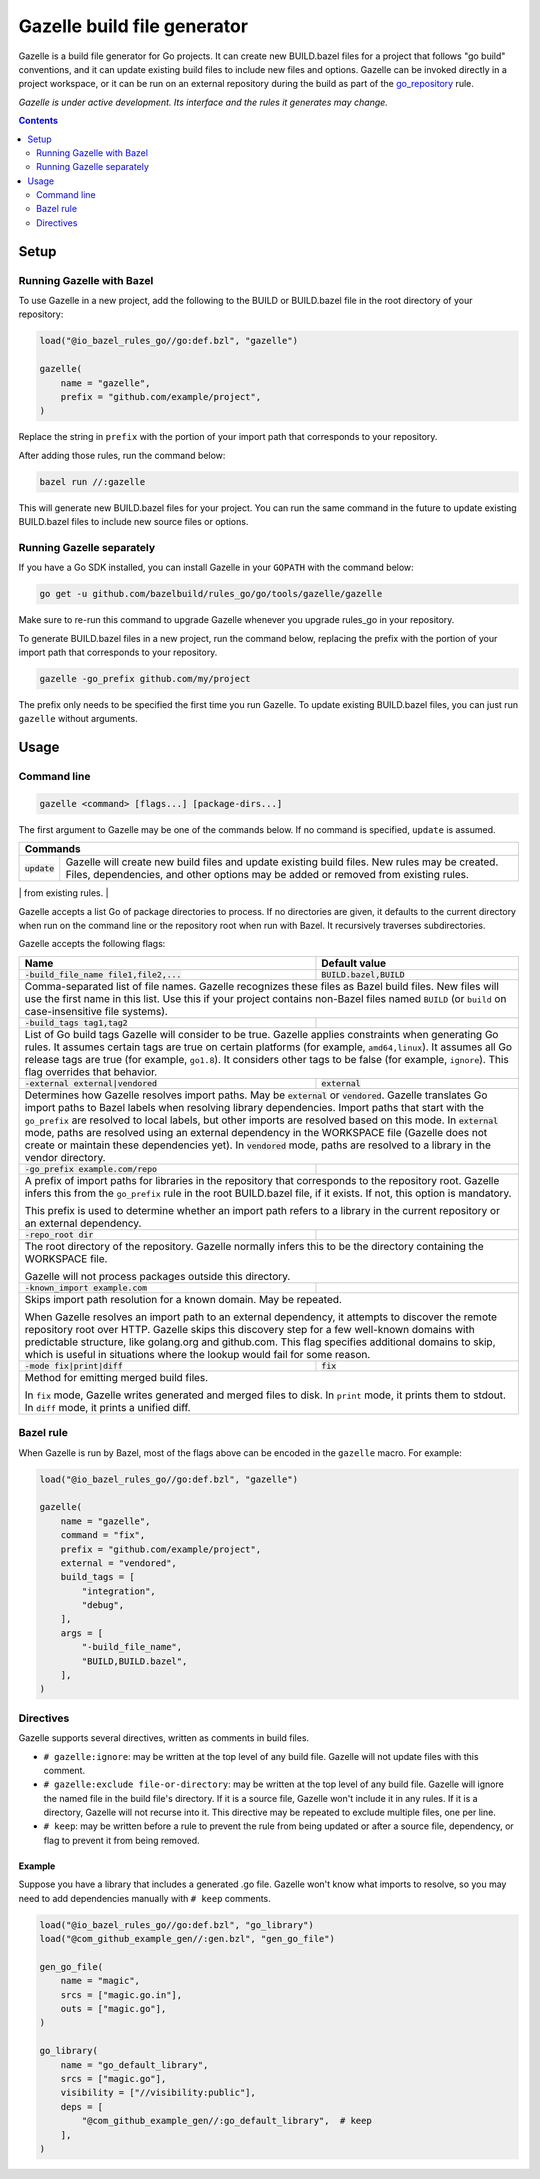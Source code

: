 Gazelle build file generator
============================

.. All external links are here
.. _go_repository: go/workspace.rst#go_repository

.. role:: flag(code)
.. role:: cmd(code)
.. role:: value(code)
.. End of directives

Gazelle is a build file generator for Go projects. It can create new
BUILD.bazel files for a project that follows "go build" conventions, and it
can update existing build files to include new files and options. Gazelle can
be invoked directly in a project workspace, or it can be run on an external
repository during the build as part of the go_repository_ rule.

*Gazelle is under active development. Its interface and the rules it generates
may change.*

.. contents:: :depth: 2

Setup
-----

Running Gazelle with Bazel
~~~~~~~~~~~~~~~~~~~~~~~~~~

To use Gazelle in a new project, add the following to the BUILD or BUILD.bazel
file in the root directory of your repository:

.. code:: bzl

  load("@io_bazel_rules_go//go:def.bzl", "gazelle")

  gazelle(
      name = "gazelle",
      prefix = "github.com/example/project",
  )

Replace the string in ``prefix`` with the portion of your import path that
corresponds to your repository.

After adding those rules, run the command below:

.. code::

  bazel run //:gazelle

This will generate new BUILD.bazel files for your project. You can run the same
command in the future to update existing BUILD.bazel files to include new source
files or options.

Running Gazelle separately
~~~~~~~~~~~~~~~~~~~~~~~~~~

If you have a Go SDK installed, you can install Gazelle in your ``GOPATH`` with
the command below:

.. code::

  go get -u github.com/bazelbuild/rules_go/go/tools/gazelle/gazelle

Make sure to re-run this command to upgrade Gazelle whenever you upgrade
rules_go in your repository.

To generate BUILD.bazel files in a new project, run the command below, replacing
the prefix with the portion of your import path that corresponds to your
repository.

.. code::

  gazelle -go_prefix github.com/my/project

The prefix only needs to be specified the first time you run Gazelle. To update
existing BUILD.bazel files, you can just run ``gazelle`` without arguments.

Usage
-----

Command line
~~~~~~~~~~~~

.. code::

  gazelle <command> [flags...] [package-dirs...]

The first argument to Gazelle may be one of the commands below. If no command
is specified, ``update`` is assumed.

+-----------------+------------------------------------------------------------+
| **Commands**                                                                 |
+=================+============================================================+
| :cmd:`update`   | Gazelle will create new build files and update existing    |
|                 | build files. New rules may be created. Files,              | 
|                 | dependencies, and other options may be added or removed    |
|                 | from existing rules.                                       |
+-----------------+------------------------------------------------------------+
| :cmd:`fix`      | In addition to the changes made in ``update``, Gazelle     |
|                 | will remove deprecated usage of the Go rules, analogous    |
|                 | to ``go fix``. For example, ``cgo_library`` will be        |
|                 | consolidated with ``go_library``. This may delete rules,   |
|                 | so it's not turned on by default.                          |
+=================+============================================================+

Gazelle accepts a list Go of package directories to process. If no directories
are given, it defaults to the current directory when run on the command line or
the repository root when run with Bazel. It recursively traverses
subdirectories.

Gazelle accepts the following flags:

+------------------------------------------+-----------------------------------+
| **Name**                                 | **Default value**                 |
+==========================================+===================================+
| :flag:`-build_file_name file1,file2,...` | :value:`BUILD.bazel,BUILD`        |
+------------------------------------------+-----------------------------------+
| Comma-separated list of file names. Gazelle recognizes these files as Bazel  |
| build files. New files will use the first name in this list. Use this if     |
| your project contains non-Bazel files named ``BUILD`` (or ``build`` on       |
| case-insensitive file systems).                                              |
+------------------------------------------+-----------------------------------+
| :flag:`-build_tags tag1,tag2`            |                                   |
+------------------------------------------+-----------------------------------+
| List of Go build tags Gazelle will consider to be true. Gazelle applies      |
| constraints when generating Go rules. It assumes certain tags are true on    |
| certain platforms (for example, ``amd64,linux``). It assumes all Go release  |
| tags are true (for example, ``go1.8``). It considers other tags to be false  |
| (for example, ``ignore``). This flag overrides that behavior.                |
+------------------------------------------+-----------------------------------+
| :flag:`-external external|vendored`      | :value:`external`                 |
+------------------------------------------+-----------------------------------+
| Determines how Gazelle resolves import paths. May be :value:`external` or    |
| :value:`vendored`. Gazelle translates Go import paths to Bazel labels when   |
| resolving library dependencies. Import paths that start with the             |
| ``go_prefix`` are resolved to local labels, but other imports                |
| are resolved based on this mode. In :value:`external` mode, paths are        |
| resolved using an external dependency in the WORKSPACE file (Gazelle does    |
| not create or maintain these dependencies yet). In :value:`vendored` mode,   |
| paths are resolved to a library in the vendor directory.                     |
+------------------------------------------+-----------------------------------+
| :flag:`-go_prefix example.com/repo`      |                                   |
+------------------------------------------+-----------------------------------+
| A prefix of import paths for libraries in the repository that corresponds to |
| the repository root. Gazelle infers this from the ``go_prefix`` rule in the  |
| root BUILD.bazel file, if it exists. If not, this option is mandatory.       |
|                                                                              |
| This prefix is used to determine whether an import path refers to a library  |
| in the current repository or an external dependency.                         |
+------------------------------------------+-----------------------------------+
| :flag:`-repo_root dir`                   |                                   |
+------------------------------------------+-----------------------------------+
| The root directory of the repository. Gazelle normally infers this to be the |
| directory containing the WORKSPACE file.                                     |
|                                                                              |
| Gazelle will not process packages outside this directory.                    |
+------------------------------------------+-----------------------------------+
| :flag:`-known_import example.com`        |                                   |
+------------------------------------------+-----------------------------------+
| Skips import path resolution for a known domain. May be repeated.            |
|                                                                              |
| When Gazelle resolves an import path to an external dependency, it attempts  |
| to discover the remote repository root over HTTP. Gazelle skips this         |
| discovery step for a few well-known domains with predictable structure, like |
| golang.org and github.com. This flag specifies additional domains to skip,   |
| which is useful in situations where the lookup would fail for some reason.   |
+------------------------------------------+-----------------------------------+
| :flag:`-mode fix|print|diff`             | :value:`fix`                      |
+------------------------------------------+-----------------------------------+
| Method for emitting merged build files.                                      |
|                                                                              |
| In ``fix`` mode, Gazelle writes generated and merged files to disk. In       |
| ``print`` mode, it prints them to stdout. In ``diff`` mode, it prints a      |
| unified diff.                                                                |
+------------------------------------------+-----------------------------------+

Bazel rule
~~~~~~~~~~

When Gazelle is run by Bazel, most of the flags above can be encoded in the
``gazelle`` macro. For example:

.. code:: bzl

  load("@io_bazel_rules_go//go:def.bzl", "gazelle")

  gazelle(
      name = "gazelle",
      command = "fix",
      prefix = "github.com/example/project",
      external = "vendored",
      build_tags = [
          "integration",
          "debug",
      ],
      args = [
          "-build_file_name",
          "BUILD,BUILD.bazel",
      ],
  )

Directives
~~~~~~~~~~

Gazelle supports several directives, written as comments in build files.

* ``# gazelle:ignore``: may be written at the top level of any build file.
  Gazelle will not update files with this comment.
* ``# gazelle:exclude file-or-directory``: may be written at the top level of
  any build file. Gazelle will ignore the named file in the build file's
  directory. If it is a source file, Gazelle won't include it in any rules. If
  it is a directory, Gazelle will not recurse into it. This directive may be
  repeated to exclude multiple files, one per line.
* ``# keep``: may be written before a rule to prevent the rule from being
  updated or after a source file, dependency, or flag to prevent it from being
  removed.

Example
^^^^^^^

Suppose you have a library that includes a generated .go file. Gazelle won't
know what imports to resolve, so you may need to add dependencies manually with
``# keep`` comments.

.. code:: bzl

  load("@io_bazel_rules_go//go:def.bzl", "go_library")
  load("@com_github_example_gen//:gen.bzl", "gen_go_file")

  gen_go_file(
      name = "magic",
      srcs = ["magic.go.in"],
      outs = ["magic.go"],
  )

  go_library(
      name = "go_default_library",
      srcs = ["magic.go"],
      visibility = ["//visibility:public"],
      deps = [
          "@com_github_example_gen//:go_default_library",  # keep
      ],
  )
